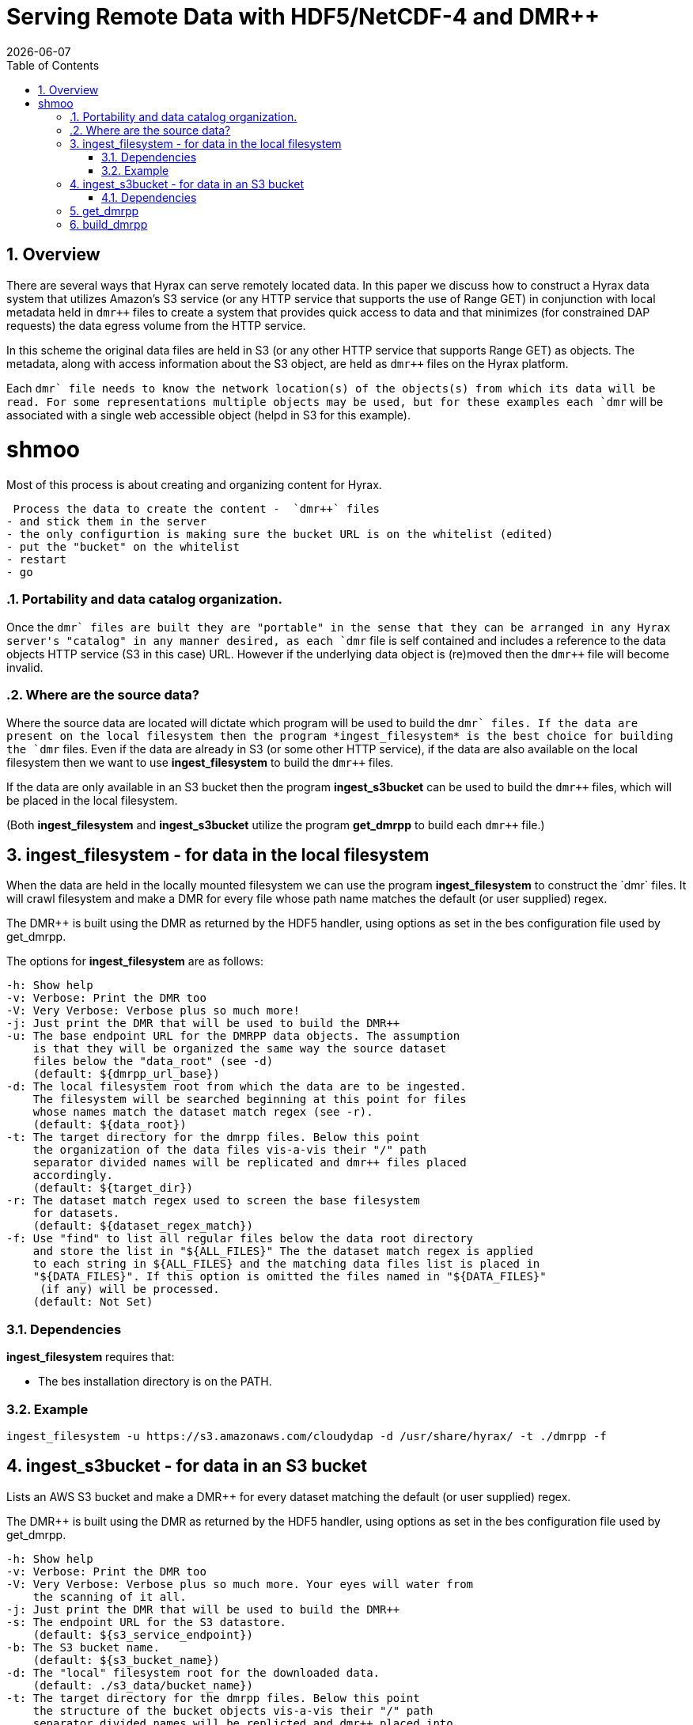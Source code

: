 = Serving Remote Data with HDF5/NetCDF-4 and DMR++
:Nathan Potter <ndp@opendap.org>:
{docdate}
:numbered:
:toc:

== Overview
There are several ways that Hyrax can serve remotely located data. In this paper we discuss how to construct a Hyrax data system that utilizes Amazon's S3 service (or any HTTP service that supports the use of Range GET) in conjunction with local metadata held in `dmr++` files to create a system that provides quick access to data and that minimizes (for constrained DAP requests) the data egress volume from the HTTP service.

In this scheme the original data files are held in S3 (or any other HTTP service that supports Range GET) as objects. The metadata, along with access information about the S3 object, are held as `dmr++` files on the Hyrax platform.

Each `dmr++` file needs to know the network location(s) of the objects(s) from which its data will be read. For some representations multiple objects may be used, but for these examples each `dmr++` will be associated with a single web accessible object (helpd in S3 for this example).

= shmoo

Most of this process is about creating and organizing content for Hyrax.

 Process the data to create the content -  `dmr++` files
- and stick them in the server
- the only configurtion is making sure the bucket URL is on the whitelist (edited)
- put the "bucket" on the whitelist
- restart
- go

=== Portability and data catalog organization.
Once the `dmr++` files are built they are "portable" in the sense that they can be arranged in any Hyrax server's "catalog" in any manner desired, as each `dmr++` file is self contained and includes a reference to the data objects HTTP service (S3 in this case) URL. However if the underlying data object is (re)moved then the `dmr++` file will become invalid.

=== Where are the source data?
Where the source data are located will dictate which program will be used to build the `dmr++` files.
If the data are present on the local filesystem then the program *ingest_filesystem* is the best choice for building the `dmr++` files.
Even if the data are already in S3 (or some other HTTP service), if the data are also available on the local filesystem then we want to use *ingest_filesystem* to build the `dmr++` files.

If the data are only available in an S3 bucket then the program *ingest_s3bucket* can be used to build the `dmr++` files, which will be placed in the local filesystem.

(Both *ingest_filesystem* and *ingest_s3bucket* utilize the program *get_dmrpp* to build each `dmr++` file.)

== ingest_filesystem - for data in the local filesystem
When the data are held in the locally mounted filesystem we can use the program *ingest_filesystem* to construct the `dmr++` files. It will crawl filesystem and make a DMR++ for every file whose path name matches the default (or user supplied) regex.

The DMR++ is built using the DMR as returned by the HDF5 handler, using options as set in the bes configuration file used by get_dmrpp.

The options for *ingest_filesystem* are as follows:

 -h: Show help
 -v: Verbose: Print the DMR too
 -V: Very Verbose: Verbose plus so much more!
 -j: Just print the DMR that will be used to build the DMR++
 -u: The base endpoint URL for the DMRPP data objects. The assumption
     is that they will be organized the same way the source dataset
     files below the "data_root" (see -d)
     (default: ${dmrpp_url_base})
 -d: The local filesystem root from which the data are to be ingested.
     The filesystem will be searched beginning at this point for files
     whose names match the dataset match regex (see -r).
     (default: ${data_root})
 -t: The target directory for the dmrpp files. Below this point
     the organization of the data files vis-a-vis their "/" path
     separator divided names will be replicated and dmr++ files placed
     accordingly.
     (default: ${target_dir})
 -r: The dataset match regex used to screen the base filesystem
     for datasets.
     (default: ${dataset_regex_match})
 -f: Use "find" to list all regular files below the data root directory
     and store the list in "${ALL_FILES}" The the dataset match regex is applied
     to each string in ${ALL_FILES} and the matching data files list is placed in
     "${DATA_FILES}". If this option is omitted the files named in "${DATA_FILES}"
      (if any) will be processed.
     (default: Not Set)

=== Dependencies
*ingest_filesystem* requires that:

- The bes installation directory is on the PATH.

=== Example

```
ingest_filesystem -u https://s3.amazonaws.com/cloudydap -d /usr/share/hyrax/ -t ./dmrpp -f
```


== ingest_s3bucket - for data in an S3 bucket

Lists an AWS S3 bucket and make a DMR++ for every dataset matching the default (or user supplied) regex.

The DMR++ is built using the DMR as returned by the HDF5 handler, using options as set in the bes configuration file used by get_dmrpp.

 -h: Show help
 -v: Verbose: Print the DMR too
 -V: Very Verbose: Verbose plus so much more. Your eyes will water from
     the scanning of it all.
 -j: Just print the DMR that will be used to build the DMR++
 -s: The endpoint URL for the S3 datastore.
     (default: ${s3_service_endpoint})
 -b: The S3 bucket name.
     (default: ${s3_bucket_name})
 -d: The "local" filesystem root for the downloaded data.
     (default: ./s3_data/bucket_name})
 -t: The target directory for the dmrpp files. Below this point
     the structure of the bucket objects vis-a-vis their "/" path
     separator divided names will be replicted and dmr++ placed into
     it accordingly.
     (default: ${target_dir})
 -f: Retrieve object list from S3 bucket into ${ALL_FILES} and
     apply the dataset match regex to the object names to create
     the data files list in ${DATA_FILES}. If this is omitted the
     files named in ${DATA_FILES} (if any) will be processed.
     (default: Not Set)
 -r: The dataset match regex used to screen the filenames
     for matching datasets.
     (default: ${dataset_regex_match})
 -k: Keep the downloaded datafiles after the dmr++ file has been
     created. Be careful! S3 buckets can be quite large!

=== Dependencies
ingest_s3bucket requires that:

- The bes installation directory is on the PATH.
- The AWS Commandline Tools are installed and on the path.
- The AWS Commandline Tools have been configured for this user with AWS `ACCESS_KEY_ID` and `AWS_SECRET_ACCESS_KEY` that have adequate permissions to access the target AWS S3 bucket.


== get_dmrpp

== build_dmrpp

